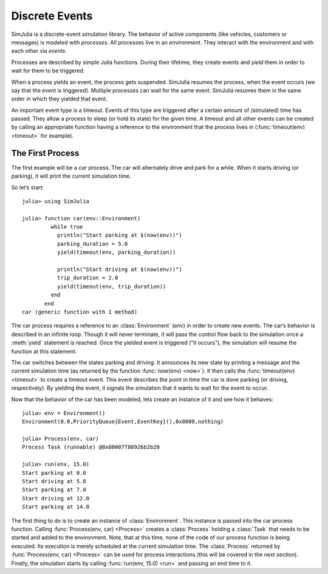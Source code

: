 Discrete Events
---------------

SimJulia is a discrete-event simulation library. The behavior of active components (like vehicles, customers or messages) is modeled with `processes`. All processes live in an `environment`. They interact with the environment and with each other via `events`.

Processes are described by simple Julia functions. During their lifetime, they create events and `yield` them in order to wait for them to be triggered.

When a process yields an event, the process gets suspended. SimJulia resumes the process, when the event occurs (we say that the event is triggered). Multiple processes can wait for the same event. SimJulia resumes them in the same order in which they yielded that event.

An important event type is a timeout. Events of this type are triggered after a certain amount of (simulated) time has passed. They allow a process to sleep (or hold its state) for the given time. A timeout and all other events can be created by calling an appropriate function having a reference to the environment that the process lives in (:func:`timeout(env) <timeout>` for example).


The First Process
~~~~~~~~~~~~~~~~~

The first example will be a `car` process. The car will alternately drive and park for a while. When it starts driving (or parking), it will print the current simulation time.

So let’s start::

  julia> using SimJulia

  julia> function car(env::Environment)
           while true
             println("Start parking at $(now(env))")
             parking_duration = 5.0
             yield(timeout(env, parking_duration))

             println("Start driving at $(now(env))")
             trip_duration = 2.0
             yield(timeout(env, trip_duration))
           end
         end
  car (generic function with 1 method)

The car process requires a reference to an :class:`Environment` (env) in order to create new events. The car‘s behavior is described in an infinite loop. Though it will never terminate, it will pass the control flow back to the simulation once a :meth:`yield` statement is reached. Once the yielded event is triggered (“it occurs”), the simulation will resume the function at this statement.

The car switches between the states parking and driving. It announces its new state by printing a message and the current simulation time (as returned by the function :func:`now(env) <now>`). It then calls the :func:`timeout(env) <timeout>` to create a timeout event. This event describes the point in time the car is done parking (or driving, respectively). By yielding the event, it signals the simulation that it wants to wait for the event to occur.

Now that the behavior of the car has been modeled, lets create an instance of it and see how it behaves::

  julia> env = Environment()
  Environment(0.0,PriorityQueue{Event,EventKey}(),0x0000,nothing)

  julia> Process(env, car)
  Process Task (runnable) @0x00007f80926b2b20

  julia> run(env, 15.0)
  Start parking at 0.0
  Start driving at 5.0
  Start parking at 7.0
  Start driving at 12.0
  Start parking at 14.0

The first thing to do is to create an instance of :class:`Environment`. This instance is passed into the car process function. Calling :func:`Process(env, car) <Process>` creates a :class:`Process` holding a :class:`Task` that needs to be started and added to the environment.
Note, that at this time, none of the code of our process function is being executed. Its execution is merely scheduled at the current simulation time.
The :class:`Process` returned by :func:`Process(env, car) <Process>` can be used for process interactions (this will be covered in the next section).
Finally, the simulation starts by calling :func:`run(env, 15.0) <run>` and passing an end time to it.

